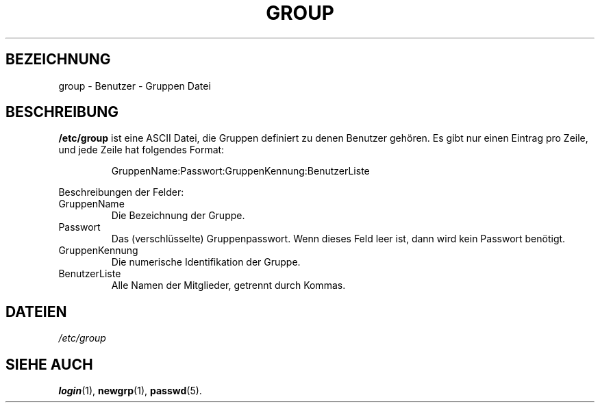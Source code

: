 .\" Copyright (c) 1993 Michael Haardt (u31b3hs@pool.informatik.rwth-aachen.de), Fri Apr  2 11:32:09 MET DST 1993
.\"
.\" This is free documentation; you can redistribute it and/or
.\" modify it under the terms of the GNU General Public License as
.\" published by the Free Software Foundation; either version 2 of
.\" the License, or (at your option) any later version.
.\"
.\" The GNU General Public License's references to "object code"
.\" and "executables" are to be interpreted as the output of any
.\" document formatting or typesetting system, including
.\" intermediate and printed output.
.\"
.\" This manual is distributed in the hope that it will be useful,
.\" but WITHOUT ANY WARRANTY; without even the implied warranty of
.\" MERCHANTABILITY or FITNESS FOR A PARTICULAR PURPOSE.  See the
.\" GNU General Public License for more details.
.\"
.\" You should have received a copy of the GNU General Public
.\" License along with this manual; if not, write to the Free
.\" Software Foundation, Inc., 675 Mass Ave, Cambridge, MA 02139,
.\" USA.
.\" 
.\" Modified Sat Jul 24 17:06:03 1993 by Rik Faith (faith@cs.unc.edu)
.\" Translated into German by Mike Fengler (mike@krt3.krt-soft.de)
.\"
.TH GROUP 5 "19. Dezember 1998" "Linux" "Dateiformate"
.SH BEZEICHNUNG
group \- Benutzer - Gruppen Datei
.SH BESCHREIBUNG
.B /etc/group
ist eine ASCII Datei, die Gruppen definiert zu denen
Benutzer gehören.  Es gibt nur einen Eintrag pro Zeile, und jede
Zeile hat folgendes Format:
.sp
.RS
GruppenName:Passwort:GruppenKennung:BenutzerListe
.RE
.sp
Beschreibungen der Felder:
.IP GruppenName
Die Bezeichnung der Gruppe.
.IP Passwort
Das (verschlüsselte) Gruppenpasswort.  Wenn dieses Feld leer ist,
dann wird kein Passwort benötigt.
.IP GruppenKennung
Die numerische Identifikation der Gruppe.
.IP BenutzerListe
Alle Namen der Mitglieder, getrennt durch Kommas.
.SH DATEIEN
.I /etc/group
.SH "SIEHE AUCH"
.BR login (1),
.BR newgrp (1),
.BR passwd (5).
